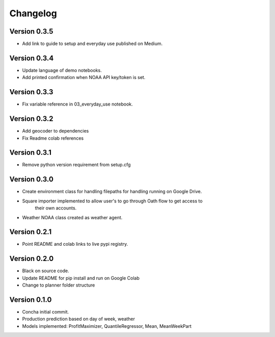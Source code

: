 =========
Changelog
=========

Version 0.3.5
===========
- Add link to guide to setup and everyday use published on Medium.

Version 0.3.4
===========
- Update language of demo notebooks.
- Add printed confirmation when NOAA API key/token is set.

Version 0.3.3
===========
- Fix variable reference in 03_everyday_use notebook.

Version 0.3.2
===========
- Add geocoder to dependencies
- Fix Readme colab references

Version 0.3.1
===========
- Remove python version requirement from setup.cfg

Version 0.3.0
===========

- Create environment class for handling filepaths for handling running on Google Drive.
- Square importer implemented to allow user's to go through Oath flow to get access to
    their own accounts.
- Weather NOAA class created as weather agent.

Version 0.2.1
===========

- Point README and colab links to live pypi registry.

Version 0.2.0
===========

- Black on source code.
- Update README for pip install and run on Google Colab
- Change to planner folder structure

Version 0.1.0
===========

- Concha initial commit.
- Production prediction based on day of week, weather
- Models implemented: ProfitMaximizer, QuantileRegressor, Mean, MeanWeekPart



